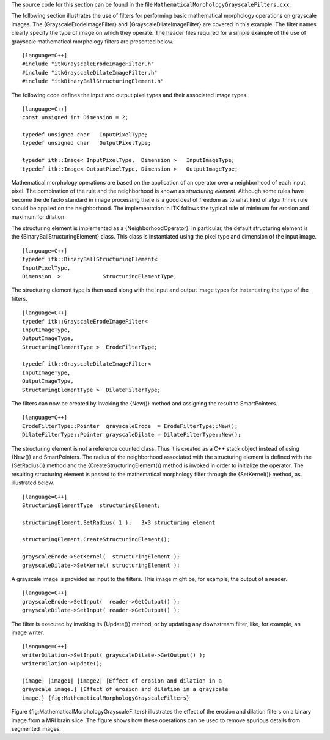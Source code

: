 The source code for this section can be found in the file
``MathematicalMorphologyGrayscaleFilters.cxx``.

The following section illustrates the use of filters for performing
basic mathematical morphology operations on grayscale images. The
{GrayscaleErodeImageFilter} and {GrayscaleDilateImageFilter} are covered
in this example. The filter names clearly specify the type of image on
which they operate. The header files required for a simple example of
the use of grayscale mathematical morphology filters are presented
below.

::

    [language=C++]
    #include "itkGrayscaleErodeImageFilter.h"
    #include "itkGrayscaleDilateImageFilter.h"
    #include "itkBinaryBallStructuringElement.h"

The following code defines the input and output pixel types and their
associated image types.

::

    [language=C++]
    const unsigned int Dimension = 2;

    typedef unsigned char   InputPixelType;
    typedef unsigned char   OutputPixelType;

    typedef itk::Image< InputPixelType,  Dimension >   InputImageType;
    typedef itk::Image< OutputPixelType, Dimension >   OutputImageType;

Mathematical morphology operations are based on the application of an
operator over a neighborhood of each input pixel. The combination of the
rule and the neighborhood is known as *structuring element*. Although
some rules have become the de facto standard in image processing there
is a good deal of freedom as to what kind of algorithmic rule should be
applied on the neighborhood. The implementation in ITK follows the
typical rule of minimum for erosion and maximum for dilation.

The structuring element is implemented as a {NeighborhoodOperator}. In
particular, the default structuring element is the
{BinaryBallStructuringElement} class. This class is instantiated using
the pixel type and dimension of the input image.

::

    [language=C++]
    typedef itk::BinaryBallStructuringElement<
    InputPixelType,
    Dimension  >             StructuringElementType;

The structuring element type is then used along with the input and
output image types for instantiating the type of the filters.

::

    [language=C++]
    typedef itk::GrayscaleErodeImageFilter<
    InputImageType,
    OutputImageType,
    StructuringElementType >  ErodeFilterType;

    typedef itk::GrayscaleDilateImageFilter<
    InputImageType,
    OutputImageType,
    StructuringElementType >  DilateFilterType;

The filters can now be created by invoking the {New()} method and
assigning the result to SmartPointers.

::

    [language=C++]
    ErodeFilterType::Pointer  grayscaleErode  = ErodeFilterType::New();
    DilateFilterType::Pointer grayscaleDilate = DilateFilterType::New();

The structuring element is not a reference counted class. Thus it is
created as a C++ stack object instead of using {New()} and
SmartPointers. The radius of the neighborhood associated with the
structuring element is defined with the {SetRadius()} method and the
{CreateStructuringElement()} method is invoked in order to initialize
the operator. The resulting structuring element is passed to the
mathematical morphology filter through the {SetKernel()} method, as
illustrated below.

::

    [language=C++]
    StructuringElementType  structuringElement;

    structuringElement.SetRadius( 1 );   3x3 structuring element

    structuringElement.CreateStructuringElement();

    grayscaleErode->SetKernel(  structuringElement );
    grayscaleDilate->SetKernel( structuringElement );

A grayscale image is provided as input to the filters. This image might
be, for example, the output of a reader.

::

    [language=C++]
    grayscaleErode->SetInput(  reader->GetOutput() );
    grayscaleDilate->SetInput( reader->GetOutput() );

The filter is executed by invoking its {Update()} method, or by updating
any downstream filter, like, for example, an image writer.

::

    [language=C++]
    writerDilation->SetInput( grayscaleDilate->GetOutput() );
    writerDilation->Update();

    |image| |image1| |image2| [Effect of erosion and dilation in a
    grayscale image.] {Effect of erosion and dilation in a grayscale
    image.} {fig:MathematicalMorphologyGrayscaleFilters}

Figure {fig:MathematicalMorphologyGrayscaleFilters} illustrates the
effect of the erosion and dilation filters on a binary image from a MRI
brain slice. The figure shows how these operations can be used to remove
spurious details from segmented images.

.. |image| image:: BrainProtonDensitySlice.eps
.. |image1| image:: MathematicalMorphologyGrayscaleErosionOutput.eps
.. |image2| image:: MathematicalMorphologyGrayscaleDilationOutput.eps
